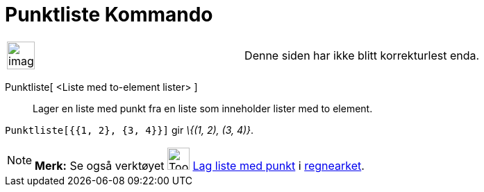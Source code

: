 = Punktliste Kommando
:page-en: commands/PointList
ifdef::env-github[:imagesdir: /nb/modules/ROOT/assets/images]

[width="100%",cols="50%,50%",]
|===
a|
image:Ambox_content.png[image,width=40,height=40]

|Denne siden har ikke blitt korrekturlest enda.
|===

Punktliste[ <Liste med to-element lister> ]::
  Lager en liste med punkt fra en liste som inneholder lister med to element.

[EXAMPLE]
====

`++Punktliste[{{1, 2}, {3, 4}}]++` gir _\{(1, 2), (3, 4)}_.

====

[NOTE]
====

*Merk:* Se også verktøyet image:Tool_Create_List_of_Points.gif[Tool Create List of Points.gif,width=32,height=32]
xref:/tools/Lag_liste_med_punkt.adoc[Lag liste med punkt] i xref:/Regneark.adoc[regnearket].

====
